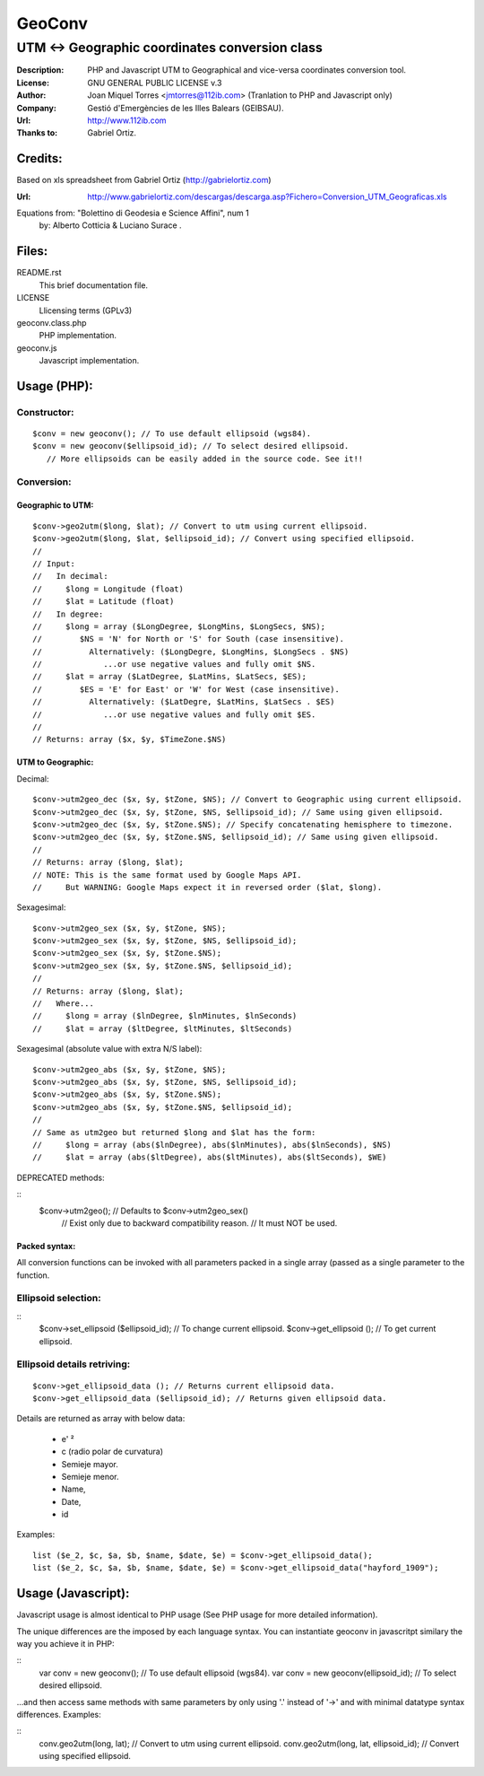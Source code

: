 =======
GeoConv
=======

-------------------------------------------------------------------------------------
UTM <-> Geographic coordinates conversion class
-------------------------------------------------------------------------------------

:Description: PHP and Javascript UTM to Geographical and vice-versa coordinates
              conversion tool.
:License: GNU GENERAL PUBLIC LICENSE v.3
:Author: Joan Miquel Torres <jmtorres@112ib.com> (Tranlation to PHP and Javascript only)
:Company: Gestió d'Emergències de les Illes Balears (GEIBSAU).
:Url: http://www.112ib.com
:Thanks to: Gabriel Ortiz.


Credits:
========

Based on xls spreadsheet from Gabriel Ortiz (http://gabrielortiz.com)

:Url: http://www.gabrielortiz.com/descargas/descarga.asp?Fichero=Conversion_UTM_Geograficas.xls

Equations from: "Bolettino di Geodesia e Science Affini", num 1
     by: Alberto Cotticia & Luciano Surace .


Files:
======

README.rst
   This brief documentation file.

LICENSE
   Llicensing terms (GPLv3)

geoconv.class.php
   PHP implementation.
   
geoconv.js
   Javascript implementation.


Usage (PHP):
============

Constructor:
------------

::

    $conv = new geoconv(); // To use default ellipsoid (wgs84).
    $conv = new geoconv($ellipsoid_id); // To select desired ellipsoid.
       // More ellipsoids can be easily added in the source code. See it!!


Conversion:
-----------

Geographic to UTM:
~~~~~~~~~~~~~~~~~~

::

    $conv->geo2utm($long, $lat); // Convert to utm using current ellipsoid.
    $conv->geo2utm($long, $lat, $ellipsoid_id); // Convert using specified ellipsoid.
    //
    // Input:
    //   In decimal:
    //     $long = Longitude (float)
    //     $lat = Latitude (float)
    //   In degree:
    //     $long = array ($LongDegree, $LongMins, $LongSecs, $NS);
    //        $NS = 'N' for North or 'S' for South (case insensitive).
    //          Alternatively: ($LongDegre, $LongMins, $LongSecs . $NS)
    //             ...or use negative values and fully omit $NS.
    //     $lat = array ($LatDegree, $LatMins, $LatSecs, $ES);
    //        $ES = 'E' for East' or 'W' for West (case insensitive).
    //          Alternatively: ($LatDegre, $LatMins, $LatSecs . $ES)
    //             ...or use negative values and fully omit $ES.
    //
    // Returns: array ($x, $y, $TimeZone.$NS) 


UTM to Geographic:
~~~~~~~~~~~~~~~~~~

Decimal:

::

    $conv->utm2geo_dec ($x, $y, $tZone, $NS); // Convert to Geographic using current ellipsoid.
    $conv->utm2geo_dec ($x, $y, $tZone, $NS, $ellipsoid_id); // Same using given ellipsoid.
    $conv->utm2geo_dec ($x, $y, $tZone.$NS); // Specify concatenating hemisphere to timezone.
    $conv->utm2geo_dec ($x, $y, $tZone.$NS, $ellipsoid_id); // Same using given ellipsoid.
    //
    // Returns: array ($long, $lat);
    // NOTE: This is the same format used by Google Maps API.
    //     But WARNING: Google Maps expect it in reversed order ($lat, $long).


Sexagesimal:

::

    $conv->utm2geo_sex ($x, $y, $tZone, $NS);
    $conv->utm2geo_sex ($x, $y, $tZone, $NS, $ellipsoid_id);
    $conv->utm2geo_sex ($x, $y, $tZone.$NS);
    $conv->utm2geo_sex ($x, $y, $tZone.$NS, $ellipsoid_id);
    //
    // Returns: array ($long, $lat);
    //   Where...
    //     $long = array ($lnDegree, $lnMinutes, $lnSeconds)
    //     $lat = array ($ltDegree, $ltMinutes, $ltSeconds)


Sexagesimal (absolute value with extra N/S label):

::

    $conv->utm2geo_abs ($x, $y, $tZone, $NS);
    $conv->utm2geo_abs ($x, $y, $tZone, $NS, $ellipsoid_id);
    $conv->utm2geo_abs ($x, $y, $tZone.$NS);
    $conv->utm2geo_abs ($x, $y, $tZone.$NS, $ellipsoid_id);
    //
    // Same as utm2geo but returned $long and $lat has the form:
    //     $long = array (abs($lnDegree), abs($lnMinutes), abs($lnSeconds), $NS)
    //     $lat = array (abs($ltDegree), abs($ltMinutes), abs($ltSeconds), $WE)


DEPRECATED methods:

::
   $conv->utm2geo(); // Defaults to $conv->utm2geo_sex()
      // Exist only due to backward compatibility reason.
      // It must NOT be used.

Packed syntax:
~~~~~~~~~~~~~~

All conversion functions can be invoked with all parameters packed in a single
array (passed as a single parameter to the function.



Ellipsoid selection:
--------------------

::
    $conv->set_ellipsoid ($ellipsoid_id); // To change current ellipsoid.
    $conv->get_ellipsoid (); // To get current ellipsoid.
    

Ellipsoid details retriving:
----------------------------

::

    $conv->get_ellipsoid_data (); // Returns current ellipsoid data.
    $conv->get_ellipsoid_data ($ellipsoid_id); // Returns given ellipsoid data.

Details are returned as array with below data:
    
  * e' ²
  * c (radio polar de curvatura)
  * Semieje mayor.
  * Semieje menor.
  * Name,
  * Date,
  * id

Examples:

::

     list ($e_2, $c, $a, $b, $name, $date, $e) = $conv->get_ellipsoid_data();
     list ($e_2, $c, $a, $b, $name, $date, $e) = $conv->get_ellipsoid_data("hayford_1909");


Usage (Javascript):
===================

Javascript usage is almost identical to PHP usage (See PHP usage for more detailed information).


The unique differences are the imposed by each language syntax. You can instantiate geoconv in javascritpt similary the way you achieve it in PHP:

::
    var conv = new geoconv(); // To use default ellipsoid (wgs84).
    var conv = new geoconv(ellipsoid_id); // To select desired ellipsoid.

...and then access same methods with same parameters by only using '.' instead of '->' and with minimal datatype syntax differences. Examples:

::
    conv.geo2utm(long, lat); // Convert to utm using current ellipsoid.
    conv.geo2utm(long, lat, ellipsoid_id); // Convert using specified ellipsoid.

